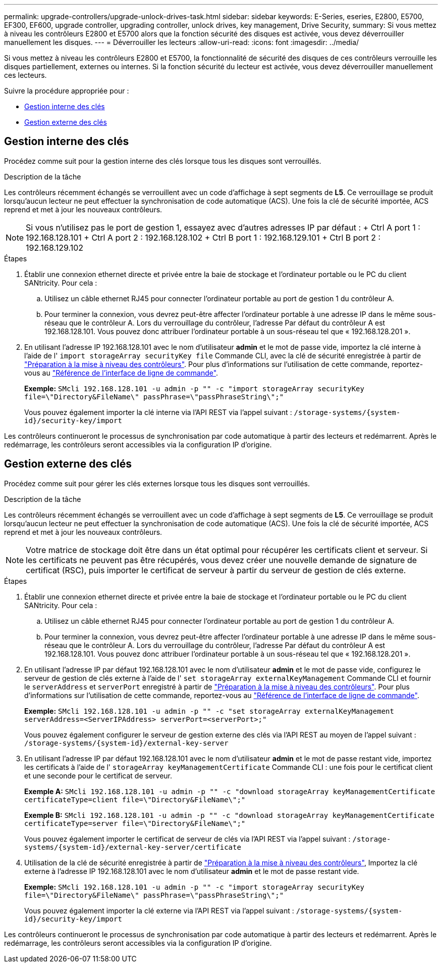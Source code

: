 ---
permalink: upgrade-controllers/upgrade-unlock-drives-task.html 
sidebar: sidebar 
keywords: E-Series, eseries, E2800, E5700, EF300, EF600, upgrade controller, upgrading controller, unlock drives, key management, Drive Security, 
summary: Si vous mettez à niveau les contrôleurs E2800 et E5700 alors que la fonction sécurité des disques est activée, vous devez déverrouiller manuellement les disques. 
---
= Déverrouiller les lecteurs
:allow-uri-read: 
:icons: font
:imagesdir: ../media/


[role="lead"]
Si vous mettez à niveau les contrôleurs E2800 et E5700, la fonctionnalité de sécurité des disques de ces contrôleurs verrouille les disques partiellement, externes ou internes. Si la fonction sécurité du lecteur est activée, vous devez déverrouiller manuellement ces lecteurs.

Suivre la procédure appropriée pour :

* <<Gestion interne des clés>>
* <<Gestion externe des clés>>




== Gestion interne des clés

Procédez comme suit pour la gestion interne des clés lorsque tous les disques sont verrouillés.

.Description de la tâche
Les contrôleurs récemment échangés se verrouillent avec un code d'affichage à sept segments de *L5*. Ce verrouillage se produit lorsqu'aucun lecteur ne peut effectuer la synchronisation de code automatique (ACS). Une fois la clé de sécurité importée, ACS reprend et met à jour les nouveaux contrôleurs.


NOTE: Si vous n'utilisez pas le port de gestion 1, essayez avec d'autres adresses IP par défaut : + Ctrl A port 1 : 192.168.128.101 + Ctrl A port 2 : 192.168.128.102 + Ctrl B port 1 : 192.168.129.101 + Ctrl B port 2 : 192.168.129.102

.Étapes
. Établir une connexion ethernet directe et privée entre la baie de stockage et l'ordinateur portable ou le PC du client SANtricity. Pour cela :
+
.. Utilisez un câble ethernet RJ45 pour connecter l'ordinateur portable au port de gestion 1 du contrôleur A.
.. Pour terminer la connexion, vous devrez peut-être affecter l'ordinateur portable à une adresse IP dans le même sous-réseau que le contrôleur A. Lors du verrouillage du contrôleur, l'adresse Par défaut du contrôleur A est 192.168.128.101. Vous pouvez donc attribuer l'ordinateur portable à un sous-réseau tel que « 192.168.128.201 ».


. En utilisant l'adresse IP 192.168.128.101 avec le nom d'utilisateur *admin* et le mot de passe vide, importez la clé interne à l'aide de l' `import storageArray securityKey file` Commande CLI, avec la clé de sécurité enregistrée à partir de link:prepare-upgrade-controllers-task.html["Préparation à la mise à niveau des contrôleurs"]. Pour plus d'informations sur l'utilisation de cette commande, reportez-vous au https://docs.netapp.com/us-en/e-series-cli/index.html["Référence de l'interface de ligne de commande"].
+
*Exemple:* `SMcli 192.168.128.101 -u admin -p "" -c "import storageArray securityKey file=\"Directory&FileName\" passPhrase=\"passPhraseString\";"`

+
Vous pouvez également importer la clé interne via l'API REST via l'appel suivant : `/storage-systems/{system-id}/security-key/import`



Les contrôleurs continueront le processus de synchronisation par code automatique à partir des lecteurs et redémarrent. Après le redémarrage, les contrôleurs seront accessibles via la configuration IP d'origine.



== Gestion externe des clés

Procédez comme suit pour gérer les clés externes lorsque tous les disques sont verrouillés.

.Description de la tâche
Les contrôleurs récemment échangés se verrouillent avec un code d'affichage à sept segments de *L5*. Ce verrouillage se produit lorsqu'aucun lecteur ne peut effectuer la synchronisation de code automatique (ACS). Une fois la clé de sécurité importée, ACS reprend et met à jour les nouveaux contrôleurs.


NOTE: Votre matrice de stockage doit être dans un état optimal pour récupérer les certificats client et serveur. Si les certificats ne peuvent pas être récupérés, vous devez créer une nouvelle demande de signature de certificat (RSC), puis importer le certificat de serveur à partir du serveur de gestion de clés externe.

.Étapes
. Établir une connexion ethernet directe et privée entre la baie de stockage et l'ordinateur portable ou le PC du client SANtricity. Pour cela :
+
.. Utilisez un câble ethernet RJ45 pour connecter l'ordinateur portable au port de gestion 1 du contrôleur A.
.. Pour terminer la connexion, vous devrez peut-être affecter l'ordinateur portable à une adresse IP dans le même sous-réseau que le contrôleur A. Lors du verrouillage du contrôleur, l'adresse Par défaut du contrôleur A est 192.168.128.101. Vous pouvez donc attribuer l'ordinateur portable à un sous-réseau tel que « 192.168.128.201 ».


. En utilisant l'adresse IP par défaut 192.168.128.101 avec le nom d'utilisateur *admin* et le mot de passe vide, configurez le serveur de gestion de clés externe à l'aide de l' `set storageArray externalKeyManagement` Commande CLI et fournir le `serverAddress` et `serverPort` enregistré à partir de link:prepare-upgrade-controllers-task.html["Préparation à la mise à niveau des contrôleurs"]. Pour plus d'informations sur l'utilisation de cette commande, reportez-vous au https://docs.netapp.com/us-en/e-series-cli/index.html["Référence de l'interface de ligne de commande"].
+
*Exemple:* `SMcli 192.168.128.101 -u admin -p "" -c "set storageArray externalKeyManagement serverAddress=<ServerIPAddress> serverPort=<serverPort>;"`

+
Vous pouvez également configurer le serveur de gestion externe des clés via l'API REST au moyen de l'appel suivant : `/storage-systems/{system-id}/external-key-server`

. En utilisant l'adresse IP par défaut 192.168.128.101 avec le nom d'utilisateur *admin* et le mot de passe restant vide, importez les certificats à l'aide de l' `storageArray keyManagementCertificate` Commande CLI : une fois pour le certificat client et une seconde pour le certificat de serveur.
+
*Exemple A:* `SMcli 192.168.128.101 -u admin -p "" -c "download storageArray keyManagementCertificate certificateType=client file=\"Directory&FileName\";"`

+
*Exemple B:* `SMcli 192.168.128.101 -u admin -p "" -c "download storageArray keyManagementCertificate certificateType=server file=\"Directory&FileName\";"`

+
Vous pouvez également importer le certificat de serveur de clés via l'API REST via l'appel suivant : `/storage-systems/{system-id}/external-key-server/certificate`

. Utilisation de la clé de sécurité enregistrée à partir de link:prepare-upgrade-controllers-task.html["Préparation à la mise à niveau des contrôleurs"], Importez la clé externe à l'adresse IP 192.168.128.101 avec le nom d'utilisateur *admin* et le mot de passe restant vide.
+
*Exemple:* `SMcli 192.168.128.101 -u admin -p "" -c "import storageArray securityKey file=\"Directory&FileName\" passPhrase=\"passPhraseString\";"`

+
Vous pouvez également importer la clé externe via l'API REST via l'appel suivant : `/storage-systems/{system-id}/security-key/import`



Les contrôleurs continueront le processus de synchronisation par code automatique à partir des lecteurs et redémarrent. Après le redémarrage, les contrôleurs seront accessibles via la configuration IP d'origine.
